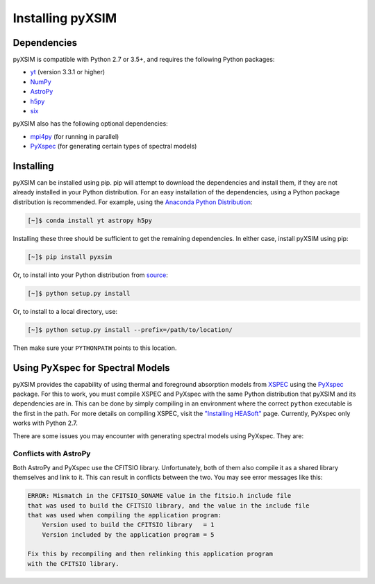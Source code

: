 .. _installing:

Installing pyXSIM
=================

Dependencies
------------

pyXSIM is compatible with Python 2.7 or 3.5+, and requires the following Python packages:

- `yt <http://yt-project.org>`_ (version 3.3.1 or higher)
- `NumPy <http://www.numpy.org>`_
- `AstroPy <http://www.astropy.org>`_
- `h5py <http://www.h5py.org>`_
- `six <https://pythonhosted.org/six/>`_

pyXSIM also has the following optional dependencies:

- `mpi4py <http://pythonhosted.org/mpi4py/>`_ (for running in parallel)
- `PyXspec <http://heasarc.gsfc.nasa.gov/xanadu/xspec/python/html/>`_ (for generating certain types of spectral models)

Installing
----------

pyXSIM can be installed using pip. pip will attempt to download the dependencies and 
install them, if they are not already installed in your Python distribution. For an easy
installation of the dependencies, using a Python package distribution is recommended. For
example, using the `Anaconda Python Distribution <https://store.continuum.io/cshop/anaconda/>`_:
  
.. code-block:: bash

    [~]$ conda install yt astropy h5py
    
Installing these three should be sufficient to get the remaining dependencies. In either case, install
pyXSIM using pip:

.. code-block:: bash

    [~]$ pip install pyxsim

Or, to install into your Python distribution from `source <http://github.com/jzuhone/pyxsim>`_:

.. code-block:: bash

    [~]$ python setup.py install

Or, to install to a local directory, use:

.. code-block:: bash

    [~]$ python setup.py install --prefix=/path/to/location/

Then make sure your ``PYTHONPATH`` points to this location.

Using PyXspec for Spectral Models
---------------------------------

pyXSIM provides the capability of using thermal and foreground absorption models from
`XSPEC <https://heasarc.gsfc.nasa.gov/xanadu/xspec/>`_ using the
`PyXspec <https://heasarc.gsfc.nasa.gov/xanadu/xspec/python/html/>`_ package. For this to
work, you must compile XSPEC and PyXspec with the same Python distribution that
pyXSIM and its dependencies are in. This can be done by simply compiling in an environment where
the correct ``python`` executable is the first in the path. For more details on compiling XSPEC,
visit the `"Installing HEASoft" <http://heasarc.gsfc.nasa.gov/docs/software/lheasoft/install.html>`_ page.
Currently, PyXspec only works with Python 2.7.

There are some issues you may encounter with generating spectral models using PyXspec. They are:

Conflicts with AstroPy
++++++++++++++++++++++

Both AstroPy and PyXspec use the CFITSIO library. Unfortunately, both of them also compile it as 
a shared library themselves and link to it. This can result in conflicts between the two. You may see
error messages like this:

.. code-block::

    ERROR: Mismatch in the CFITSIO_SONAME value in the fitsio.h include file
    that was used to build the CFITSIO library, and the value in the include file
    that was used when compiling the application program:
        Version used to build the CFITSIO library   = 1
        Version included by the application program = 5

    Fix this by recompiling and then relinking this application program
    with the CFITSIO library.